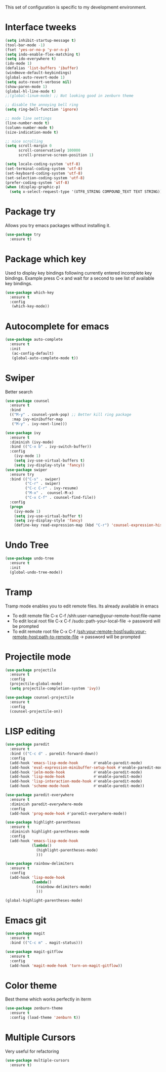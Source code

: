 This set of configuration is specific to my developmemt environment.
#+STARTUP: content
* Interface tweeks
  #+BEGIN_SRC emacs-lisp
    (setq inhibit-startup-message t)
    (tool-bar-mode -1)
    (fset 'yes-or-no-p 'y-or-n-p)
    (setq indo-enable-flex-matching t)
    (setq ido-everywhere t)
    (ido-mode 1)
    (defalias 'list-buffers 'ibuffer)
    (windmove-default-keybindings)
    (global-auto-revert-mode 1)
    (setq auto-revert-verbose nil)
    (show-paren-mode 1)
    (global-hl-line-mode t)
    ;;(global-linum-mode) ;; Not looking good in zenburn theme

    ;; disable the annoying bell ring
    (setq ring-bell-function 'ignore)

    ;; mode line settings
    (line-number-mode t)
    (column-number-mode t)
    (size-indication-mode t)

    ;; nice scrolling
    (setq scroll-margin 0
          scroll-conservatively 100000
          scroll-preserve-screen-position 1)

    (setq locale-coding-system 'utf-8)
    (set-terminal-coding-system 'utf-8)
    (set-keyboard-coding-system 'utf-8)
    (set-selection-coding-system 'utf-8)
    (prefer-coding-system 'utf-8)
    (when (display-graphic-p)
      (setq x-select-request-type '(UTF8_STRING COMPOUND_TEXT TEXT STRING)))
  #+END_SRC
  
* Package try
  Allows you try emacs packages without installing it.
  #+BEGIN_SRC emacs-lisp
   (use-package try
     :ensure t)
  #+END_SRC

* Package which key
  Used to display key bindings following currently entered incomplete key bindings. Example press C-x and wait for a second to see list of available key bindings.
  #+BEGIN_SRC emacs-lisp
   (use-package which-key
     :ensure t
     :config
      (which-key-mode))
  #+END_SRC

* Autocomplete for emacs
  #+BEGIN_SRC emacs-lisp  
   (use-package auto-complete
     :ensure t
     :init
      (ac-config-default)
      (global-auto-complete-mode t))
  #+END_SRC
* Swiper 
  Better search
  #+BEGIN_SRC emacs-lisp
    (use-package counsel
      :ensure t
      :bind
      (("M-y" . counsel-yank-pop) ;; Better kill ring package
       :map ivy-minibuffer-map
       ("M-y" . ivy-next-line)))

    (use-package ivy
      :ensure t
      :diminish (ivy-mode)
      :bind (("C-x b" . ivy-switch-buffer))
      :config
        (ivy-mode 1)
        (setq ivy-use-virtual-buffers t)
        (setq ivy-display-style 'fancy))
    (use-package swiper
      :ensure try
      :bind (("C-s" . swiper)
             ("C-r" . swiper)
             ("C-c C-r" . ivy-resume)
             ("M-x" .  counsel-M-x)
             ("C-x C-f" . counsel-find-file))
      :config
      (progn
        (ivy-mode 1)
        (setq ivy-use-virtual-buffer t)
        (setq ivy-display-style 'fancy)
        (define-key read-expression-map (kbd "C-r") 'counsel-expression-history)))

  #+END_SRC
* Undo Tree
  #+BEGIN_SRC emacs-lisp
    (use-package undo-tree
      :ensure t
      :init
      (global-undo-tree-mode))
  #+END_SRC
* Tramp
  Tramp mode enables you to edit remote files. Its already available in emacs
  - To edit remote file C-x C-f /shh:user-name@your-remote-host:file-name
  - To edit local root file C-x C-f /sudo::path-your-local-file  -> password will be prompted
  - To edit remote root file C-x C-f /ssh:your-remote-host|sudo:your-remote-host:path-to-remote-file -> password will be prompted
  
* Projectile mode
#+BEGIN_SRC emacs-lisp
  (use-package projectile
    :ensure t
    :config
    (projectile-global-mode)
    (setq projectile-completion-system 'ivy))

  (use-package counsel-projectile
    :ensure t
    :config
    (counsel-projectile-on))
#+END_SRC
* LISP editing
#+BEGIN_SRC emacs-lisp
  (use-package paredit
    :ensure t
    :bind (("C-c d" . paredit-forward-down))
    :config
    (add-hook 'emacs-lisp-mode-hook       #'enable-paredit-mode)
    (add-hook 'eval-expression-minibuffer-setup-hook #'enable-paredit-mode)
    (add-hook 'ielm-mode-hook             #'enable-paredit-mode)
    (add-hook 'lisp-mode-hook             #'enable-paredit-mode)
    (add-hook 'lisp-interaction-mode-hook #'enable-paredit-mode)
    (add-hook 'scheme-mode-hook           #'enable-paredit-mode))

  (use-package paredit-everywhere
    :ensure t
    :diminish paredit-everywhere-mode
    :config
    (add-hook 'prog-mode-hook #'paredit-everywhere-mode))

  (use-package highlight-parentheses
    :ensure t
    :diminish highlight-parentheses-mode
    :config
    (add-hook 'emacs-lisp-mode-hook
              (lambda()
                (highlight-parentheses-mode)
                )))

  (use-package rainbow-delimiters
    :ensure t
    :config
    (add-hook 'lisp-mode-hook
              (lambda()
                (rainbow-delimiters-mode)
                )))

  (global-highlight-parentheses-mode)

#+END_SRC
* Emacs git
#+BEGIN_SRC emacs-lisp
  (use-package magit
    :ensure t
    :bind (("C-c m" . magit-status)))

  (use-package magit-gitflow
    :ensure t
    :config
    (add-hook 'magit-mode-hook 'turn-on-magit-gitflow))
#+END_SRC
* Color theme
Best theme which works perfectly in iterm
#+BEGIN_SRC emacs-lisp
  (use-package zenburn-theme
    :ensure t
    :config (load-theme 'zenburn t))
#+END_SRC
* Multiple Cursors
Very useful for refactoring
#+BEGIN_SRC emacs-lisp
  (use-package multiple-cursors
    :ensure t)
#+END_SRC
